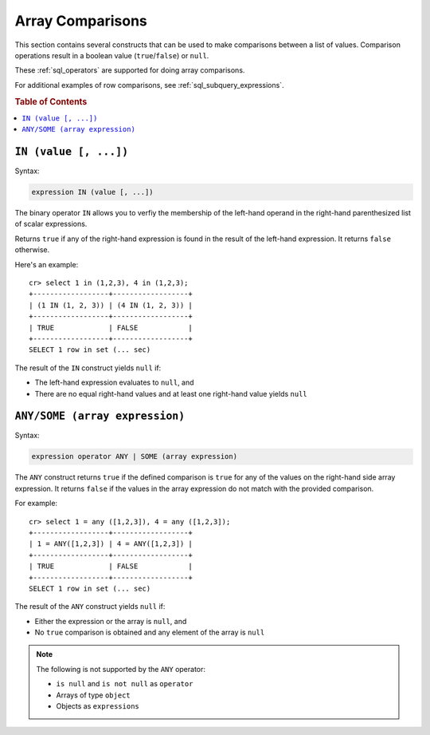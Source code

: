 .. highlight:: psql
.. _sql_array_comparisons:

Array Comparisons
=================

This section contains several constructs that can be used to make comparisons
between a list of values. Comparison operations result in a boolean value
(``true``/``false``) or ``null``.

These :ref:`sql_operators` are supported for doing array comparisons.

For additional examples of row comparisons, see :ref:`sql_subquery_expressions`.

.. rubric:: Table of Contents

.. contents::
   :local:

.. _sql_in_array_comparison:

``IN (value [, ...])``
----------------------

Syntax:

.. code-block:: sql

    expression IN (value [, ...])

The binary operator ``IN`` allows you to verfiy the membership of the left-hand
operand in the right-hand parenthesized list of scalar expressions.

Returns ``true`` if any of the right-hand expression is found in the result of
the left-hand expression. It returns ``false`` otherwise.

Here's an example::

    cr> select 1 in (1,2,3), 4 in (1,2,3);
    +------------------+------------------+
    | (1 IN (1, 2, 3)) | (4 IN (1, 2, 3)) |
    +------------------+------------------+
    | TRUE             | FALSE            |
    +------------------+------------------+
    SELECT 1 row in set (... sec)

The result of the ``IN`` construct yields ``null`` if:

- The left-hand expression evaluates to ``null``, and

- There are no equal right-hand values and at least one right-hand value yields
  ``null``


.. _sql_any_array_comparison:

``ANY/SOME (array expression)``
-------------------------------

Syntax:

.. code-block:: sql

    expression operator ANY | SOME (array expression)

The ``ANY`` construct returns ``true`` if the defined comparison is ``true``
for any of the values on the right-hand side array expression. It returns
``false`` if the values in the array expression do not match with the provided
comparison.

For example::

    cr> select 1 = any ([1,2,3]), 4 = any ([1,2,3]);
    +------------------+------------------+
    | 1 = ANY([1,2,3]) | 4 = ANY([1,2,3]) |
    +------------------+------------------+
    | TRUE             | FALSE            |
    +------------------+------------------+
    SELECT 1 row in set (... sec)


The result of the ``ANY`` construct yields ``null`` if:

- Either the expression or the array is ``null``, and

- No ``true`` comparison is obtained and any element of the array is ``null``

.. NOTE::

    The following is not supported by the ``ANY`` operator:

    - ``is null`` and ``is not null`` as ``operator``

    - Arrays of type ``object``

    - Objects as ``expressions``

